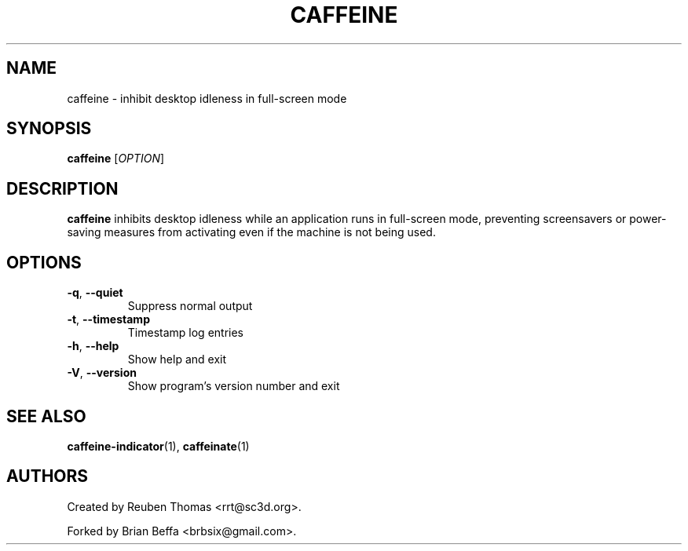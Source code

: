 .TH CAFFEINE "1" "April 2015" "version 2.8.3"
.SH NAME
caffeine \- inhibit desktop idleness in full\-screen mode
.SH SYNOPSIS
.B caffeine
[\fIOPTION\fR]
.SH DESCRIPTION
\fBcaffeine\fR inhibits desktop idleness while an application runs in full-screen
mode, preventing screensavers or power-saving measures from activating even
if the machine is not being used.
.SH OPTIONS
.TP
.BR \-q ", " \-\^\-quiet
Suppress normal output
.TP
.BR \-t ", " \-\^\-timestamp
Timestamp log entries
.TP
.BR \-h ", " \-\^\-help
Show help and exit
.TP
.BR \-V ", " \-\^\-version
Show program's version number and exit
.SH "SEE ALSO"
.PP
\fBcaffeine\-indicator\fR(1),
\fBcaffeinate\fR(1)
.SH AUTHORS
Created by Reuben Thomas <rrt@sc3d.org>.
.PP
Forked by Brian Beffa <brbsix@gmail.com>.
